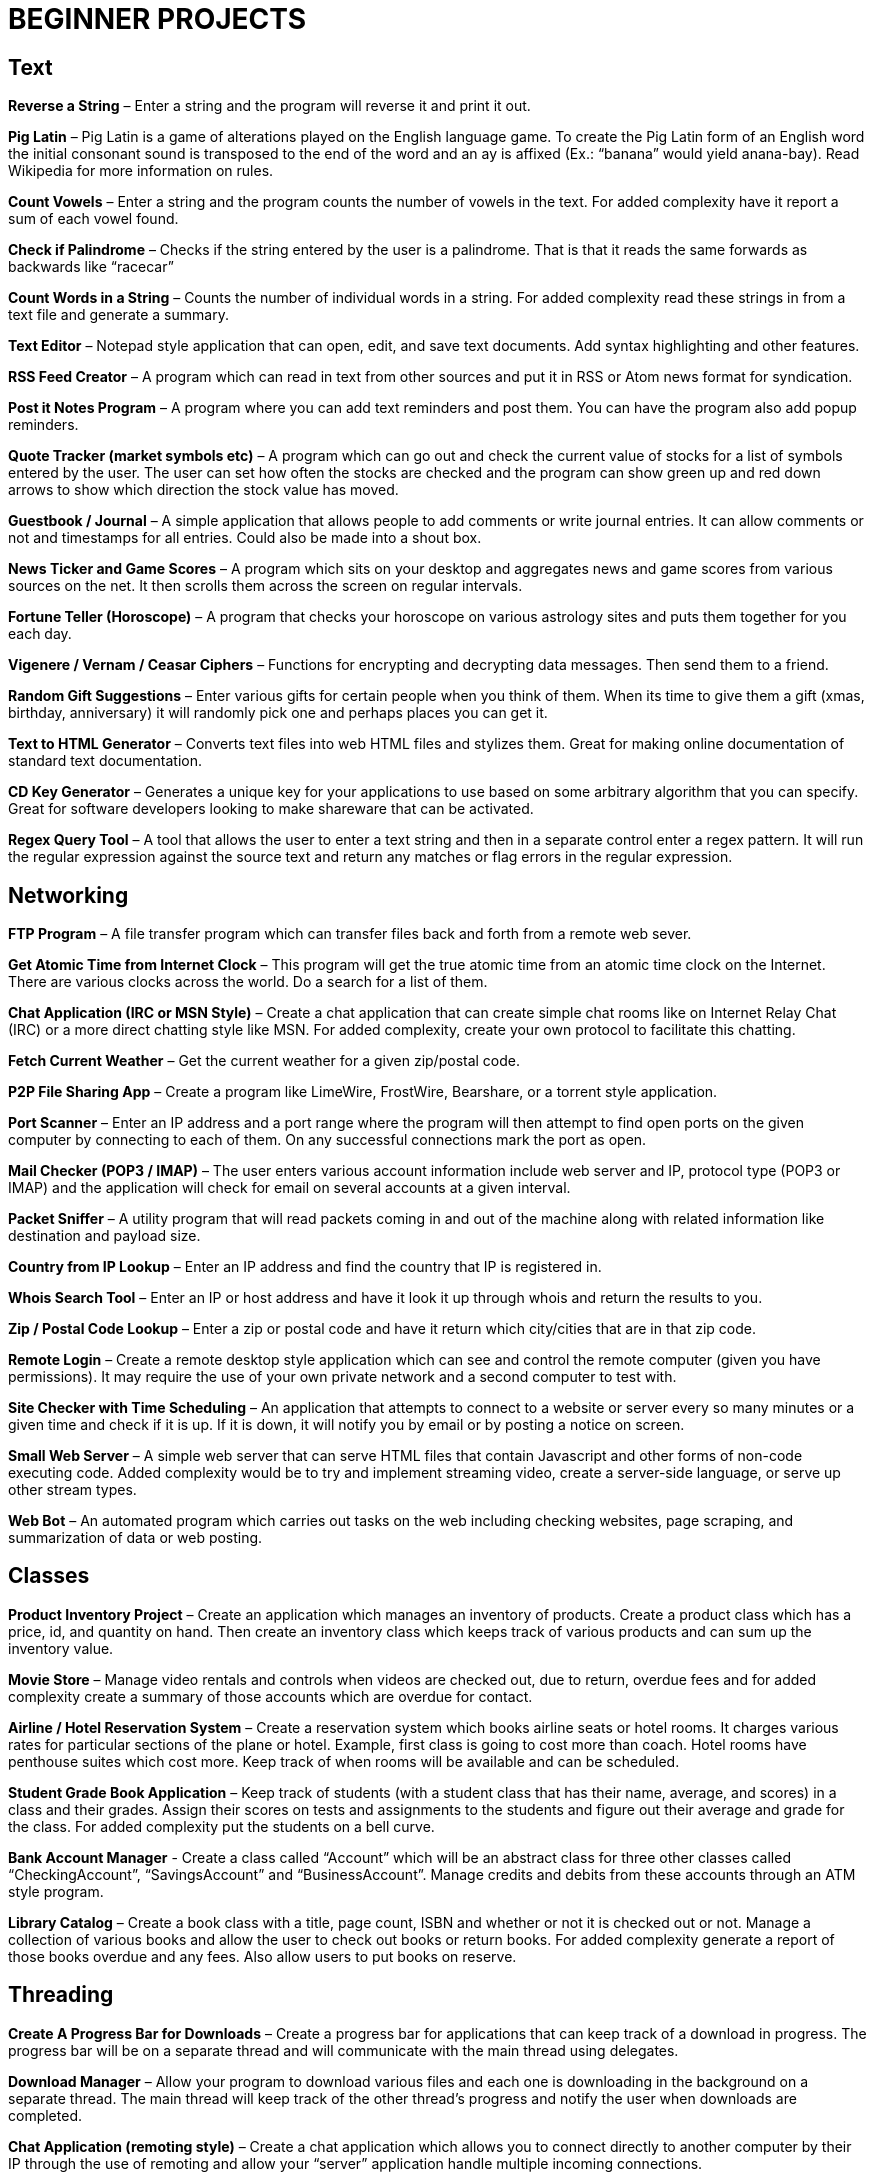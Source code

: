 = BEGINNER PROJECTS

== Text

*Reverse a String* – Enter a string and the program will reverse it and print it out.

*Pig Latin* – Pig Latin is a game of alterations played on the English language game. To create the Pig Latin form of an English word the initial consonant sound is transposed to the end of the word and an ay is affixed (Ex.: “banana” would yield anana-bay). Read Wikipedia for more information on rules.

*Count Vowels* – Enter a string and the program counts the number of vowels in the text. For added complexity have it report a sum of each vowel found.

*Check if Palindrome* – Checks if the string entered by the user is a palindrome. That is that it reads the same forwards as backwards like “racecar”

*Count Words in a String* – Counts the number of individual words in a string. For added complexity read these strings in from a text file and generate a summary.

*Text Editor* – Notepad style application that can open, edit, and save text documents. Add syntax highlighting and other features.

*RSS Feed Creator* – A program which can read in text from other sources and put it in RSS or Atom news format for syndication.

*Post it Notes Program* – A program where you can add text reminders and post them. You can have the program also add popup reminders.

*Quote Tracker (market symbols etc)* – A program which can go out and check the current value of stocks for a list of symbols entered by the user. The user can set how often the stocks are checked and the program can show green up and red down arrows to show which direction the stock value has moved.

*Guestbook / Journal* – A simple application that allows people to add comments or write journal entries. It can allow comments or not and timestamps for all entries. Could also be made into a shout box.

*News Ticker and Game Scores* – A program which sits on your desktop and aggregates news and game scores from various sources on the net. It then scrolls them across the screen on regular intervals.

*Fortune Teller (Horoscope)* – A program that checks your horoscope on various astrology sites and puts them together for you each day.

*Vigenere / Vernam / Ceasar Ciphers* – Functions for encrypting and decrypting data messages. Then send them to a friend.

*Random Gift Suggestions* – Enter various gifts for certain people when you think of them. When its time to give them a gift (xmas, birthday, anniversary) it will randomly pick one and perhaps places you can get it.

*Text to HTML Generator* – Converts text files into web HTML files and stylizes them. Great for making online documentation of standard text documentation.

*CD Key Generator* – Generates a unique key for your applications to use based on some arbitrary algorithm that you can specify. Great for software developers looking to make shareware that can be activated.

*Regex Query Tool* – A tool that allows the user to enter a text string and then in a separate control enter a regex pattern. It will run the regular expression against the source text and return any matches or flag errors in the regular expression.


== Networking

*FTP Program* – A file transfer program which can transfer files back and forth from a remote web sever.

*Get Atomic Time from Internet Clock* – This program will get the true atomic time from an atomic time clock on the Internet. There are various clocks across the world. Do a search for a list of them.

*Chat Application (IRC or MSN Style)* – Create a chat application that can create simple chat rooms like on Internet Relay Chat (IRC) or a more direct chatting style like MSN. For added complexity, create your own protocol to facilitate this chatting.

*Fetch Current Weather* – Get the current weather for a given zip/postal code.

*P2P File Sharing App* – Create a program like LimeWire, FrostWire, Bearshare, or a torrent style application.

*Port Scanner* – Enter an IP address and a port range where the program will then attempt to find open ports on the given computer by connecting to each of them. On any successful connections mark the port as open.

*Mail Checker (POP3 / IMAP)* – The user enters various account information include web server and IP, protocol type (POP3 or IMAP) and the application will check for email on several accounts at a given interval.

*Packet Sniffer* – A utility program that will read packets coming in and out of the machine along with related information like destination and payload size.

*Country from IP Lookup* – Enter an IP address and find the country that IP is registered in.

*Whois Search Tool* – Enter an IP or host address and have it look it up through whois and return the results to you.

*Zip / Postal Code Lookup* – Enter a zip or postal code and have it return which city/cities that are in that zip code.

*Remote Login* – Create a remote desktop style application which can see and control the remote computer (given you have permissions). It may require the use of your own private network and a second computer to test with.

*Site Checker with Time Scheduling* – An application that attempts to connect to a website or server every so many minutes or a given time and check if it is up. If it is down, it will notify you by email or by posting a notice on screen.

*Small Web Server* – A simple web server that can serve HTML files that contain Javascript and other forms of non-code executing code. Added complexity would be to try and implement streaming video, create a server-side language, or serve up other stream types.

*Web Bot* – An automated program which carries out tasks on the web including checking websites, page scraping, and summarization of data or web posting.


== Classes

*Product Inventory Project* – Create an application which manages an inventory of products. Create a product class which has a price, id, and quantity on hand. Then create an inventory class which keeps track of various products and can sum up the inventory value.

*Movie Store* – Manage video rentals and controls when videos are checked out, due to return, overdue fees and for added complexity create a summary of those accounts which are overdue for contact.

*Airline / Hotel Reservation System* – Create a reservation system which books airline seats or hotel rooms. It charges various rates for particular sections of the plane or hotel. Example, first class is going to cost more than coach. Hotel rooms have penthouse suites which cost more. Keep track of when rooms will be available and can be scheduled.

*Student Grade Book Application* – Keep track of students (with a student class that has their name, average, and scores) in a class and their grades. Assign their scores on tests and assignments to the students and figure out their average and grade for the class. For added complexity put the students on a bell curve.

*Bank Account Manager* - Create a class called “Account” which will be an abstract class for three other classes called “CheckingAccount”, “SavingsAccount” and “BusinessAccount”. Manage credits and debits from these accounts through an ATM style program.

*Library Catalog* – Create a book class with a title, page count, ISBN and whether or not it is checked out or not. Manage a collection of various books and allow the user to check out books or return books. For added complexity generate a report of those books overdue and any fees. Also allow users to put books on reserve.


== Threading

*Create A Progress Bar for Downloads* – Create a progress bar for applications that can keep track of a download in progress. The progress bar will be on a separate thread and will communicate with the main thread using delegates.

*Download Manager* – Allow your program to download various files and each one is downloading in the background on a separate thread. The main thread will keep track of the other thread’s progress and notify the user when downloads are completed.

*Chat Application (remoting style)* – Create a chat application which allows you to connect directly to another computer by their IP through the use of remoting and allow your “server” application handle multiple incoming connections.

*Bulk Thumbnail Creator* – Picture processing can take a bit of time for some transformations. Especially if the image is large. Create an image program which can take hundreds of images and converts them to a specified size in the background thread while you do other things. For added complexity, have one thread handling re-sizing, have another bulk renaming of thumbnails etc.


== Web

*WYSIWG (What you see is what you get) Editor* – Create an editor online which allows people to move around elements, create tables, write text, set colors etc for web pages without having to know HTML. Think Dreamweaver or FrontPage but for online sites. If you need an example check out the DIC page used to create a post.

*Web Browser with Tabs* – Create a small web browser that allows you to navigate the web and contains tabs which can be used to navigate to multiple web pages at once. For simplicity don’t worry about executing Javascript or other client side code.

*Page Scraper* – Create an application which connects to a site and pulls out all links, or images, and saves them to a list. For added complexity, organize the indexed content and don’t allow duplicates. Have it put the results into an easily searchable index file.

*File Downloader* – An application which can download various objects on a page including video streams or all files on a page. Great for pages with a lot of download links.

*Telnet Application* – Create an application which can telnet into servers across the internet and run basic commands.

*Online White Board* – Create an application which allows you and friends to collaborate on a white board online. Draw pictures, write notes and use various colors to flesh out ideas for projects. For added complexity try building in picture tubes.

*Bandwidth Monitor* – A small utility program that tracks how much data you have uploaded and downloaded from the net during the course of your current online session. See if you can find out what periods of the day you use more and less and generate a report or graph that shows it.

*Bookmark Collector and Sorter* – An application that you can put online for people to upload bookmarks to, have it sort them, remove duplicates and export the entire list as a Firefox/IE/Safari bookmark file. For added complexity see if you can group the bookmark items into various folders.

*Password Safe* – A program which keeps track of passwords for sites or applications and encrypts them with a key so that no one can read them.

*Media Player Widget for iGoogle* – Create an iGoogle gadget which can play various song lists from your computer as well as share one song daily. Perhaps let people look up which songs you have listened to lately.

*Text Based Game Like Utopia* – Create a simple text based RPG like Utopia where you can create a civilization, gather resources, forge alliances, cast spells and more on a turn based system. See if you can dominate the kingdom.

*Scheduled Auto Login and Action* – Make an application which logs into a given site on a schedule and invokes a certain action and then logs out. This can be useful for checking web mail, posting regular content, or getting info for other applications and saving it to your computer.

*E-Card Generator* – Make a site that allows people to generate their own little e-cards and send them to other people. Can use flash or not. Use a picture library and perhaps insightful mottos or quotes.

*Content Management System* – Create a content management system (CMS) like Joomla, Drupal, PHP Nuke etc. Start small and allow for the addition of modules/addons later.

*Template Maker* – Make a site or application which allows the user to enter in various color codes, elements, dimensions and constructs a template file for a particular application like PHPBB, Invision Board, MySpace, Bebo, etc.

*CAPTCHA Maker* – Ever see those images with letters a numbers when you signup for a service and then asks you to enter what you see? It keeps web bots from automatically signing up and spamming. Try creating one yourself for online forms. If you use PHP, take a look at the image functions of GD.


== Files

*Quiz Maker* – Make an application which takes various questions form a file, picked randomly, and puts together a quiz for students. Each quiz can be different and then reads a key to grade the quizzes.

*Quick Launcher* – A utility program that allows the user to assign various programs to icons on a toolbar. Then by clicking the buttons they can quickly launch the programs with parameters etc. Much like Windows quick launch.

*File Explorer* – Create your own windows explorer program but with added features, better searching, new icons and other views.

*Sort File Records Utility* – Reads a file of records, sorts them, and then writes them back to the file. Allow the user to choose various sort style and sorting based on a particular field.

*Add Transactions In File and Find Averages* – Read in a file of financial transactions, group them into accounts, add up fields or find averages or apply credits and debits to each account.

*Create Zip File Maker* – The user enters various files from different directories and maybe even another computer on the network and the program transfers them and zips them up into a zip file. For added complexity, apply actual compression to the files.

*PDF Generator* – An application which can read in a text file, html file or some other file and generates a PDF file out of it. Great for a web based service where the user uploads the file and the program returns a PDF of the file.

*Bulk Renamer and Organizer* – This program will take a series of files and renames them with a specific filename filter entered by the user. For instance if the user enters myimage###.jpg it will rename all files with a “minimum” of three numbers like “myimage001.jpg”, “myimage145.jpg” or even “myimage1987.jpg” since 1987 has at least three numbers.

*Mp3 Tagger* – Modify and add ID3v1 tags to MP3 files. See if you can also add in the album art into the MP3 file’s header as well as other ID3v2 tags.

*Log File Maker* – Make an application which logs various statistics in response to given events. This can be something that logs what an application does, what the system is doing, when something like a file changes etc.

*Excel Spreadsheet Exporter* – Create an online application which can read in a file and create an Excel Spreadsheet to export back. This can be through CVS or other file formats. For added complexity, see if you can create formula fields as well.

*RPG Character Stat Creator* – Make a program which will randomly create a character’s stats based on several rules set forth by the user. Have it generate a class, gender, strength/magic/dexterity points, and extra abilities or trades. Have it save it to a file which can then be printed out by a dungeon master.

*Image Map Generator* – Image maps are those images on the web that have multiple hover points that link to different pages. Such images may include maps or splash pages. See if you can make one where the user specifies an image, clicks hotspots in the image and specify links. It will then generate the HTML code to a file that the user can then copy and paste into their website to make the image map.

*File Copy Utility* – Create a utility that can do bulk file copying and backups of other files.

*Code Snippet Manager* – Another utility program that allows coders to put in functions, classes or other tidbits to save for use later. Organized by the type of snippet or language the coder can quickly look up code. For extra practice try adding syntax highlighting based on the language.

*Versioning Manager* – Create your own versioning system for code files. Users are forced to check out items and lock items during reading and writing so that a group of programmers are not accidentally overwriting code files on one another.


== Databases

*SQL Query Analyzer* – A utility application which a user can enter a query and have it run against a local database and look for ways to make it more efficient.

*Remote SQL Tool* – A utility that can execute queries on remote servers from your local computer across the Internet. It should take in a remote host, user name and password, run the query and return the results.

*Baseball / Other Card Collector* – Create an online application for keeping track of a collection of cards. Let the user enter all cards in a set, check off which ones they have, which ones they need and generate lists of cards they are looking for. For extra complexity, have it sum up sets and generate reports on how close they are of completing sets or the current value of a set.

*Report Generator* – Create a utility that generates a report based on some tables in a database. Generates a sales reports based on the order/order details tables or sums up the days current database activity.

*Database Backup Script Maker* – A program which reads a database’s objects, relationships, records and stored procedures and creates a .sql file which can then be imported into another database or kept as a backup file to rebuild the database with.

*Event Scheduler and Calendar* – Make an application which allows the user to enter a date and time of an event, event notes and then schedule those events on a calendar. The user can then browse the calendar or search the calendar for specific events. For added complexity, allow the application to create reoccurrence events that reoccur every day, week, month, year etc.

*Budget Tracker* – Write an application that keeps track of a household’s budget. The user can add expenses, income, and recurring costs to find out how much they are saving or losing over a period of time. For added complexity allow the user to specify a date range and see the net flow of money in and out of the house budget for that time period.

*Address Book* – Keep track of various contacts, their numbers, emails and little notes about them like a Rolodex in the database. For extra complexity, allow the user to connect to a website publish their address book based on specific options the user has set.

*TV Show Tracker* – Got a favorite show you don’t want to miss? Don’t have a PVR or want to be able to find the show to then PVR it later? Make an application which can search various online TV Guide sites, locate the shows/times/channels and add them to a database application. The database/website then can send you email reminders that a show is about to start and which channel it will be on.

*Travel Planner System* – Make a system that allows users to put together their own little travel itinerary and keep track of the airline / hotel arrangements, points of interest, budget and schedule.

*Entity Relationship Diagram (ERD) Creator* – A program that allows the user to put together ERD diagram and save it or have it generate some basic SQL syntax to give them a jump start.

*Database Translation (MySQL <-> SQL Server)* – A simple utility that reads in from one database and constructs SQL compliant with another database. Then saves that to another database. One popular transition would be to and from MySQL server for databases like SQL Server and Oracle.

*Web Board (Forum)* – Create a forum for you and your buddies to post, administer and share thoughts and ideas.


== Graphics and Multimedia

*Slide Show* – Make an application that shows various pictures in a slide show format. For extra complexity try adding various effects like fade in/out, star wipe and window blinds transitions.

*Mind Mapper* – Allow the user to put down ideas and quickly brainstorm how they are related into a mind map. The goal here is speed so let the user quickly write in an idea and drag it around in a visual map to show relationships.

*Import Picture* and Save as Grayscale – A utility that sucks the color right out of an image and saves it. You could add more including adjusting contrast, colorizing and more for added complexity.

*Stream Video from Online* – Try to create your own online streaming video player.

*Mp3 Player (and Other Formats)* – A simple program for playing your favorite music files. For extra complexity see if you can add in playlists and an equalizer.

*Bulk Picture Manipulator* – This program will take in a directory of pictures and apply a certain effect to them whether it be reducing color count, changing its format, or alter file attributes. For something extra try to see if you can also create a system to tag them.

*CD Burning App* – Create a utility that simply burns data to a CD.

*YouTube Downloader* – A program which can download videos to your hard drive from youtube.com. Save the files in various formats including FLV and AVI.

*Wallpaper Manager* – Make a program which keeps track of your favorite wallpapers, changes them regularly and maybe even re-sizes them for your resolution (aka tiles one and stretches another)

*Screen Capture Program* – Make a utility that will simply capture a frame from your web cam. For added complexity see if you can also build in emailing functionality.

*Image Browser* – This application is used to view various image files on your computer from PNG, GIF, JPG to BMP, TIFF etc.

*Traffic Light Application* – See if you can make your own street light application and then put it into an intersection scenario. Don’t let any cars run the lights and crash into one another!

*MP3 to Wav Converter* – MP3 is essentially compressed wav format. See if you can translate it back into wav so that some other sound editing programs can work with the wav file itself. Keep in mind that 1 MB of MP3 is relative 10MB wav.

*Signature Maker* – Ever seen those web board posts where someone has a generated signature made up? See if you can make a program that allows the user to specify a background, text, colors and alignment to make their own signatures or userbars.

*Screen Saver* – Make a screensaver program that will run while your computer sits idle. To make a simple one use some standard pictures and then for added complexity try a 3D object that spins around the screen and bounces off the sides.

*Watermarking Application* – Have some pictures you want copyright protected? Add your own logo or text lightly across the background so that no one can simply steal your graphics off your site. Make a program that will add this watermark to the picture.

*Turtle Graphics* – This is a common project where you create a floor of 20 x 20 squares. Using various commands you tell a turtle to draw a line on the floor. You have move forward, left or right, lift or drop pen etc. For added complexity, allow the program to read in the list of commands from a file. Do a search online for “Turtle Graphics” for more information.


== Games

*Battleship* – Create two game boards and let each player place a number of war ships. Each player can’t see the other person’s board. They then take turns firing at one another by guessing one of the board squares. If the square they guess contains part of a ship, it is a hit. Otherwise it is a miss. They sink a ship when all squares containing that particular ship have been uncovered. The player wins when all their opponents’ ships have been sunk.

*Chess and Checkers* – Simply put a game of chess or checkers. Try to make it playable online and if you can use a graphical user interface that can also undo or redo a step as well as keep a history of moves for replay.

*Hangman* – Randomly select a word from a file, have the user guess characters in the word. For each character they guess that is not in the word, have it draw another part of a man hanging in a noose. If the picture is completed before they guess all the characters, they lose.

*Crossword Puzzle* – Create a crossword puzzle which links words together on common letters. Provide a list of clues for each word and let the user enter fill in the words until the entire crossword is filled in.

*Frogger* – Get your frog across the river and lanes of traffic by either jumping on logs and lily pads rushing by at different speeds or avoid the automobiles which are also moving at various speeds. Based on the old arcade game…
